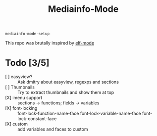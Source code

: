 #+title:  Mediainfo-Mode
~mediainfo-mode-setup~

This repo was brutally inspired by [[https://github.com/sirikid/elf-mode][elf-mode]]

* Todo [3/5]
  - [ ] easyview? :: Ask dmitry about easyview, regexps and sections
  - [ ] Thumbnails :: Try to extract thumbnails and show them at top
  - [X] imenu support :: sections -> functions; fields -> variables
  - [X] font-locking :: font-lock-function-name-face font-lock-variable-name-face font-lock-constant-face
  - [X] custom :: add variables and faces to custom
